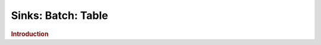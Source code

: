 .. meta::
    :author: Cask Data, Inc.
    :copyright: Copyright © 2015 Cask Data, Inc.

===============================
Sinks: Batch: Table 
===============================

.. rubric:: Introduction
